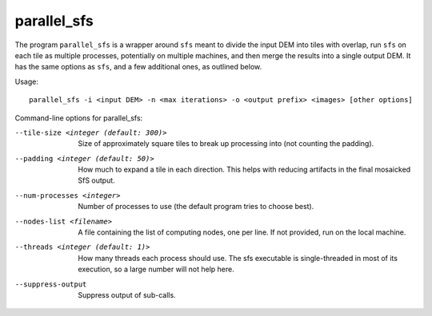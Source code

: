 .. _parallel_sfs:

parallel_sfs
------------

The program ``parallel_sfs`` is a wrapper around ``sfs`` meant to divide
the input DEM into tiles with overlap, run ``sfs`` on each tile as
multiple processes, potentially on multiple machines, and then merge the
results into a single output DEM. It has the same options as ``sfs``,
and a few additional ones, as outlined below.

Usage::

     parallel_sfs -i <input DEM> -n <max iterations> -o <output prefix> <images> [other options]

Command-line options for parallel_sfs:

--tile-size <integer (default: 300)>
    Size of approximately square tiles to break up processing into
    (not counting the padding).

--padding <integer (default: 50)>
    How much to expand a tile in each direction. This helps with
    reducing artifacts in the final mosaicked SfS output.

--num-processes <integer>
    Number of processes to use (the default program tries to choose
    best).

--nodes-list <filename>
    A file containing the list of computing nodes, one per line.
    If not provided, run on the local machine.

--threads <integer (default: 1)>
    How many threads each process should use. The sfs executable
    is single-threaded in most of its execution, so a large number
    will not help here.

--suppress-output
    Suppress output of sub-calls.
